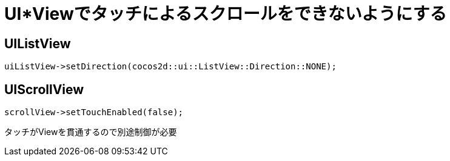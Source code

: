 = UI*Viewでタッチによるスクロールをできないようにする

== UIListView

[source, cpp]
----
uiListView->setDirection(cocos2d::ui::ListView::Direction::NONE);
----

== UIScrollView

[source, cpp]
----
scrollView->setTouchEnabled(false);
----

タッチがViewを貫通するので別途制御が必要
